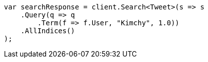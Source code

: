 // query-dsl/term-query.asciidoc:28

////
IMPORTANT NOTE
==============
This file is generated from method Line28 in https://github.com/elastic/elasticsearch-net/tree/master/src/Examples/Examples/QueryDsl/TermQueryPage.cs#L13-L36.
If you wish to submit a PR to change this example, please change the source method above
and run dotnet run -- asciidoc in the ExamplesGenerator project directory.
////

[source, csharp]
----
var searchResponse = client.Search<Tweet>(s => s
    .Query(q => q
        .Term(f => f.User, "Kimchy", 1.0))
    .AllIndices()
);
----
